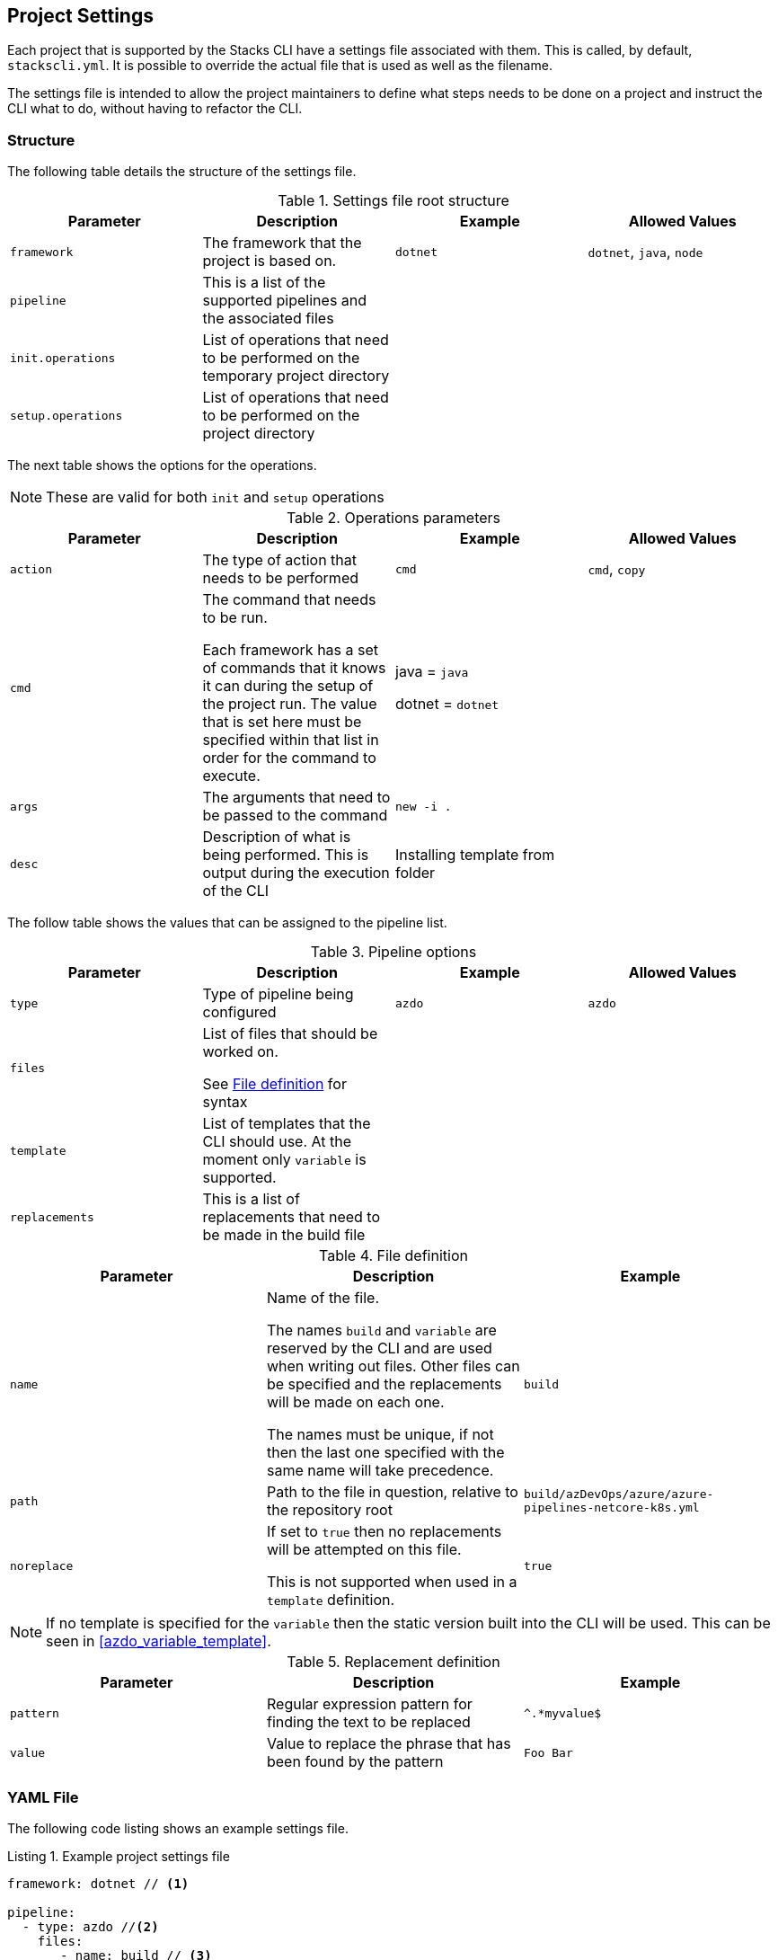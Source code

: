 :listing-caption: Listing

== Project Settings

Each project that is supported by the Stacks CLI have a settings file associated with them. This is called, by default, `stackscli.yml`. It is possible to override the actual file that is used as well as the filename.

The settings file is intended to allow the project maintainers to define what steps needs to be done on a project and instruct the CLI what to do, without having to refactor the CLI.

=== Structure

The following table details the structure of the settings file.

.Settings file root structure
[options="header"]
|===
| Parameter | Description | Example | Allowed Values 
| `framework` | The framework that the project is based on. | `dotnet` | `dotnet`, `java`, `node` 
| `pipeline` | This is a list of the supported pipelines and the associated files | |
| `init.operations` | List of operations that need to be performed on the temporary project directory | | 
| `setup.operations` | List of operations that need to be performed on the project directory | |
|===

The next table shows the options for the operations.

NOTE: These are valid for both `init` and `setup` operations

.Operations parameters
[options="header"]
|===
| Parameter | Description | Example | Allowed Values
| `action` | The type of action that needs to be performed | `cmd` | `cmd`, `copy` 
| `cmd` | The command that needs to be run.

Each framework has a set of commands that it knows it can during the setup of the project run. The value that is set here must be specified within that list in order for the command to execute. | java = `java`

dotnet = `dotnet` | 
| `args` | The arguments that need to be passed to the command | `new -i .` | 
| `desc` | Description of what is being performed. This is output during the execution of the CLI | Installing template from folder | 
|===

The follow table shows the values that can be assigned to the pipeline list.

.Pipeline options
[options="header"]
|===
| Parameter | Description | Example | Allowed Values
| `type` | Type of pipeline being configured | `azdo` | `azdo`
| `files` | List of files that should be worked on.

See <<project_settings_file_definition,File definition>> for syntax |  | 
| `template` | List of templates that the CLI should use. At the moment only `variable` is supported. |  | 
| `replacements` | This is a list of replacements that need to be made in the build file | | 
|===

.File definition
[[project_settings_file_definition]]
[options="header"]
|===
| Parameter | Description | Example
| `name` | Name of the file.

The names `build` and `variable` are reserved by the CLI and are used when writing out files.
Other files can be specified and the replacements will be made on each one.

The names must be unique, if not then the last one specified with the same name will take precedence. | `build`
| `path` | Path to the file in question, relative to the repository root | `build/azDevOps/azure/azure-pipelines-netcore-k8s.yml`
| `noreplace` | If set to `true` then no replacements will be attempted on this file.

This is not supported when used in a `template` definition. | `true`
|===

NOTE: If no template is specified for the `variable` then the static version built into the CLI will be used. This can be seen in <<azdo_variable_template>>.

.Replacement definition
[options="header"]
|===
| Parameter | Description | Example 
| `pattern` | Regular expression pattern for finding the text to be replaced | `^.*myvalue$`
| `value` | Value to replace the phrase that has been found by the pattern | `Foo Bar`
|===

=== YAML File

The following code listing shows an example settings file.

.Example project settings file
[[project_settings_file,{listing-caption} {counter:refnum}]]
[source,yaml]
----
framework: dotnet // <1>

pipeline:
  - type: azdo //<2>
    files:
       - name: build // <3>
         path: build/azDevOps/azure/azure-pipelines-netcore-k8s.yml
       - name: variable // <4>
         path: build/azDevOps/azure/azuredevops-vars.yml 
    replacements: // <5>
        - pattern: ^.*myvalue$ 
          value: Foo Bar

init: // <6>
  operations: // <7>
    - action: cmd // <8>
      args: new stacks-docs -n {{ .Input.Business.Company }}.{{ .Input.Business.Domain }} // <9>
      desc: Create a project using the "stacks-docs" project // <10>

setup: // <11>
   operations:
----

<1> Sets the framework that the commands should be run for
<2> Specify the pipeline that is being targeted
<3> Name and path to the build pipeline file in the repository, for the specified pipeline system
<4> Name and path to the variable template in the repository
<5> List of replacements that should be made in the specified build file
<6> Perform operations on the temporary project directory
<7> List any number of operations that need to be performed
<8> States the action that needs to be performed
<9> The arguments that need to be passed to the framework command, in this case `dotnet`
<10> Description of the operation, this will be displayed in the log output when the CLI is executed
<11> Define operations that need to be performed after the project has been created

This example shows one action that needs to be performed on the project before it has been created in the user specified working directory.

